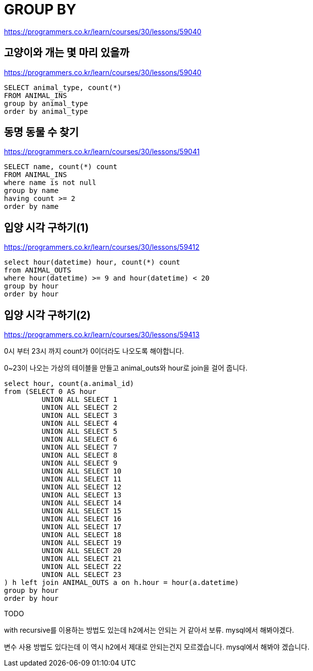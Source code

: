 = GROUP BY

https://programmers.co.kr/learn/courses/30/lessons/59040

== 고양이와 개는 몇 마리 있을까

https://programmers.co.kr/learn/courses/30/lessons/59040

----
SELECT animal_type, count(*)
FROM ANIMAL_INS
group by animal_type
order by animal_type
----

== 동명 동물 수 찾기

https://programmers.co.kr/learn/courses/30/lessons/59041

----
SELECT name, count(*) count
FROM ANIMAL_INS
where name is not null
group by name
having count >= 2
order by name
----

== 입양 시각 구하기(1)

https://programmers.co.kr/learn/courses/30/lessons/59412

----
select hour(datetime) hour, count(*) count
from ANIMAL_OUTS
where hour(datetime) >= 9 and hour(datetime) < 20
group by hour
order by hour
----

== 입양 시각 구하기(2)

https://programmers.co.kr/learn/courses/30/lessons/59413

0시 부터 23시 까지 count가 0이더라도 나오도록 해야합니다.

0~23이 나오는 가상의 테이블을 만들고 animal_outs와 hour로 join을 걸어 줍니다.

----
select hour, count(a.animal_id)
from (SELECT 0 AS hour
         UNION ALL SELECT 1
         UNION ALL SELECT 2
         UNION ALL SELECT 3
         UNION ALL SELECT 4
         UNION ALL SELECT 5
         UNION ALL SELECT 6
         UNION ALL SELECT 7
         UNION ALL SELECT 8
         UNION ALL SELECT 9
         UNION ALL SELECT 10
         UNION ALL SELECT 11
         UNION ALL SELECT 12
         UNION ALL SELECT 13
         UNION ALL SELECT 14
         UNION ALL SELECT 15
         UNION ALL SELECT 16
         UNION ALL SELECT 17
         UNION ALL SELECT 18
         UNION ALL SELECT 19
         UNION ALL SELECT 20
         UNION ALL SELECT 21
         UNION ALL SELECT 22
         UNION ALL SELECT 23
) h left join ANIMAL_OUTS a on h.hour = hour(a.datetime)
group by hour
order by hour
----

TODO

with recursive를 이용하는 방법도 있는데 h2에서는 안되는 거 같아서 보류. mysql에서 해봐야겠다.

변수 사용 방법도 있다는데 이 역시 h2에서 제대로 안되는건지 모르겠습니다. mysql에서 해봐야 겠습니다.
